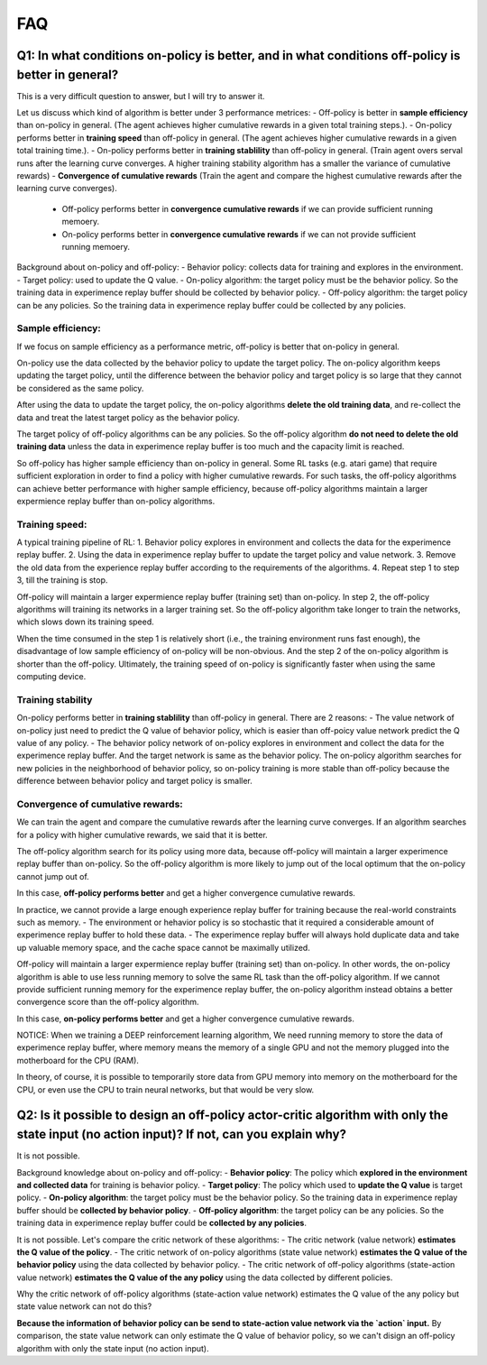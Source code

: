 ########
FAQ
########


^^^^^^^^
Q1: In what conditions on-policy is better, and in what conditions off-policy is better in general?
^^^^^^^^

This is a very difficult question to answer, but I will try to answer it.

Let us discuss which kind of algorithm is better under 3 performance metrices:
- Off-policy is better in **sample efficiency** than on-policy in general. (The agent achieves higher cumulative rewards in a given total training steps.). 
- On-policy performs better in **training speed** than off-policy in general. (The agent achieves higher cumulative rewards in a given total training time.).
- On-policy performs better in **training stablility** than off-policy in general. (Train agent overs serval runs after the learning curve converges. A higher training stability algorithm has a smaller the variance of cumulative rewards)
- **Convergence of cumulative rewards** (Train the agent and compare the highest cumulative rewards after the learning curve converges). 
  - Off-policy performs better in **convergence cumulative rewards** if we can provide sufficient running memoery.
  - On-policy performs better in **convergence cumulative rewards** if we can not provide sufficient running memoery.


Background about on-policy and off-policy:
- Behavior policy: collects data for training and explores in the environment.
- Target policy: used to update the Q value.
- On-policy algorithm: the target policy must be the behavior policy. So the training data in experimence replay buffer should be collected by behavior policy.
- Off-policy algorithm: the target policy can be any policies. So the training data in experimence replay buffer could be collected by any policies.

-----------------
Sample efficiency:
-----------------
If we focus on sample efficiency as a performance metric, off-policy is better that on-policy in general.

On-policy use the data collected by the behavior policy to update the target policy. The on-policy algorithm keeps updating the target policy, until the difference between the behavior policy and target policy is so large that they cannot be considered as the same policy. 

After using the data to update the target policy, the on-policy algorithms **delete the old training data**, and re-collect the data and treat the latest target policy as the behavior policy.

The target policy of off-policy algorithms can be any policies. So the off-policy algorithm **do not need to delete the old training data** unless the data in experimence replay buffer is too much and the capacity limit is reached. 

So off-policy has higher sample efficiency than on-policy in general. Some RL tasks (e.g. atari game) that require sufficient exploration in order to find a policy with higher cumulative rewards. For such tasks, the off-policy algorithms can achieve better performance with higher sample efficiency, because off-policy algorithms maintain a larger expermience replay buffer than on-policy algorithms.

-----------------
Training speed:
-----------------

A typical training pipeline of RL:
1. Behavior policy explores in environment and collects the data for the experimence replay buffer.
2. Using the data in experimence replay buffer to update the target policy and value network.
3. Remove the old data from the experience replay buffer according to the requirements of the algorithms.
4. Repeat step 1 to step 3, till the training is stop.

Off-policy will maintain a larger expermience replay buffer (training set) than on-policy.
In step 2, the off-policy algorithms will training its networks in a larger training set. So the off-policy algorithm take longer to train the networks, which slows down its training speed.

When the time consumed in the step 1 is relatively short (i.e., the training environment runs fast enough), the disadvantage of low sample efficiency of on-policy will be non-obvious. And the step 2 of the on-policy algorithm is shorter than the off-policy. Ultimately, the training speed of on-policy is significantly faster when using the same computing device.

-----------------
Training stability
-----------------

On-policy performs better in **training stablility** than off-policy in general. There are 2 reasons:
- The value network of on-policy just need to predict the Q value of behavior policy, which is easier than off-poicy value network predict the Q value of any policy.
- The behavior policy network of on-policy explores in environment and collect the data for the experimence replay buffer. And the target network is same as the behavior policy. The on-policy algorithm searches for new policies in the neighborhood of behavior policy, so on-policy training is more stable than off-policy because the difference between behavior policy and target policy is smaller.

-----------------
Convergence of cumulative rewards:
-----------------

We can train the agent and compare the cumulative rewards after the learning curve converges. If an algorithm searches for a policy with higher cumulative rewards, we said that it is better.

The off-policy algorithm search for its policy using more data, because off-policy will maintain a larger experimence replay buffer than on-policy. So the off-policy algorithm is more likely to jump out of the local optimum that the on-policy cannot jump out of.

In this case, **off-policy performs better** and get a higher convergence cumulative rewards.

In practice, we cannot provide a large enough experience replay buffer for training because the real-world constraints such as memory. 
- The environment or hehavior policy is so stochastic that it required a considerable amount of experimence replay buffer to hold these data.
- The experimence replay buffer will always hold duplicate data and take up valuable memory space, and the cache space cannot be maximally utilized.

Off-policy will maintain a larger expermience replay buffer (training set) than on-policy. 
In other words, the on-policy algorithm is able to use less running memory to solve the same RL task than the off-policy algorithm. If we cannot provide sufficient running memory for the experimence replay buffer, the on-policy algorithm instead obtains a better convergence score than the off-policy algorithm. 

In this case, **on-policy performs better** and get a higher convergence cumulative rewards.

NOTICE: When we training a DEEP reinforcement learning algorithm, We need running memory to store the data of experimence replay buffer, where memory means the memory of a single GPU and not the memory plugged into the motherboard for the CPU (RAM).

In theory, of course, it is possible to temporarily store data from GPU memory into memory on the motherboard for the CPU, or even use the CPU to train neural networks, but that would be very slow.






^^^^^^^^^^^^
Q2: Is it possible to design an off-policy actor-critic algorithm with only the state input (no action input)? If not, can you explain why?
^^^^^^^^^^^^

It is not possible.

Background knowledge about on-policy and off-policy:
- **Behavior policy**: The policy which **explored in the environment and collected data** for training is behavior policy.
- **Target policy**: The policy which used to **update the Q value** is target policy.
- **On-policy algorithm**: the target policy must be the behavior policy. So the training data in experimence replay buffer should be **collected by behavior policy**.
- **Off-policy algorithm**: the target policy can be any policies. So the training data in experimence replay buffer could be **collected by any policies**.
  
It is not possible. Let's compare the critic network of these algorithms:
- The critic network (value network) **estimates the Q value of the policy**. 
- The critic network of on-policy algorithms (state value network) **estimates the Q value of the behavior policy** using the data collected by behavior policy.
- The critic network of off-policy algorithms (state-action value network) **estimates the Q value of the any policy** using the data collected by different policies.

Why the critic network of off-policy algorithms (state-action value network) estimates the Q value of the any policy but state value network can not do this?

**Because the information of behavior policy can be send to state-action value network via the `action` input.**
By comparison, the state value network can only estimate the Q value of behavior policy, so we can't disign an off-policy algorithm with only the state input (no action input).



